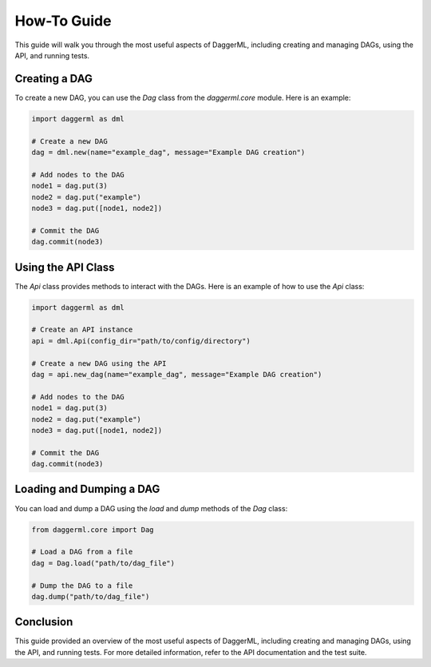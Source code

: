 .. _howto:

How-To Guide
============

This guide will walk you through the most useful aspects of DaggerML, including creating and managing DAGs, using the API, and running tests.

Creating a DAG
--------------

To create a new DAG, you can use the `Dag` class from the `daggerml.core` module. Here is an example:

.. code-block:: python

    import daggerml as dml

    # Create a new DAG
    dag = dml.new(name="example_dag", message="Example DAG creation")

    # Add nodes to the DAG
    node1 = dag.put(3)
    node2 = dag.put("example")
    node3 = dag.put([node1, node2])

    # Commit the DAG
    dag.commit(node3)

Using the API Class
-------------------

The `Api` class provides methods to interact with the DAGs. Here is an example of how to use the `Api` class:

.. code-block:: python

    import daggerml as dml

    # Create an API instance
    api = dml.Api(config_dir="path/to/config/directory")

    # Create a new DAG using the API
    dag = api.new_dag(name="example_dag", message="Example DAG creation")

    # Add nodes to the DAG
    node1 = dag.put(3)
    node2 = dag.put("example")
    node3 = dag.put([node1, node2])

    # Commit the DAG
    dag.commit(node3)

Loading and Dumping a DAG
-------------------------

You can load and dump a DAG using the `load` and `dump` methods of the `Dag` class:

.. code-block:: python

    from daggerml.core import Dag

    # Load a DAG from a file
    dag = Dag.load("path/to/dag_file")

    # Dump the DAG to a file
    dag.dump("path/to/dag_file")

Conclusion
----------

This guide provided an overview of the most useful aspects of DaggerML, including creating and managing DAGs, using the API, and running tests. For more detailed information, refer to the API documentation and the test suite.